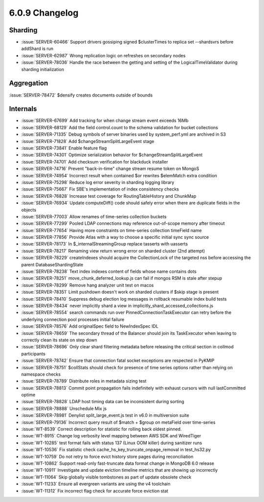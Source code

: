 .. _6.0.9-changelog:

6.0.9 Changelog
---------------

Sharding
~~~~~~~~

- :issue:`SERVER-60466` Support drivers gossiping signed $clusterTimes
  to replica set --shardsvrs before addShard is run
- :issue:`SERVER-62987` Wrong replication logic on refreshes on
  secondary nodes
- :issue:`SERVER-78036` Handle the race between the getting and setting
  of the LogicalTimeValidator during sharding initialization

Aggregation
~~~~~~~~~~~

:issue:`SERVER-78472` $densify creates documents outside of bounds

Internals
~~~~~~~~~

- :issue:`SERVER-67699` Add tracking for when change stream event
  exceeds 16Mb
- :issue:`SERVER-68129` Add the field control.count to the schema
  validation for bucket collections
- :issue:`SERVER-71335` Debug symbols of server binaries used by
  system_perf.yml are archived in S3
- :issue:`SERVER-71828` Add $changeStreamSplitLargeEvent stage
- :issue:`SERVER-73841` Enable feature flag
- :issue:`SERVER-74301` Optimize serialization behavior for
  $changeStreamSplitLargeEvent
- :issue:`SERVER-74701` Add checksum verification for blackduck
  installer
- :issue:`SERVER-74716` Prevent "back-in-time" change stream resume
  token on MongoS
- :issue:`SERVER-74954` Incorrect result when contained $or rewrites
  $elemMatch extra condition
- :issue:`SERVER-75298` Reduce log error severity in sharding logging
  library
- :issue:`SERVER-75667` Fix SBE's implementation of index consistency
  checks
- :issue:`SERVER-76828` Increase test coverage for RoutingTableHistory
  and ChunkMap
- :issue:`SERVER-76934` Update computeDiff() code should safely error
  when there are duplicate fields in the objects
- :issue:`SERVER-77003` Allow renames of time-series collection buckets
- :issue:`SERVER-77299` Pooled LDAP connections may reference
  out-of-scope memory after timeout
- :issue:`SERVER-77654` Having more constraints on time-series
  collection timeField name
- :issue:`SERVER-77856` Provide Atlas with a way to choose a specific
  initial sync sync source
- :issue:`SERVER-78173` In $_internalStreamingGroup replace tasserts
  with uasserts
- :issue:`SERVER-78217` Renaming view return wrong error on sharded
  cluster (2nd attempt)
- :issue:`SERVER-78229` createIndexes should acquire the CollectionLock
  of the targeted nss before accessing the parent DatabaseShardingState
- :issue:`SERVER-78238` Text index indexes content of fields whose name
  contains dots
- :issue:`SERVER-78251` move_chunk_deferred_lookup.js can fail if mongos
  RSM is stale after stepup
- :issue:`SERVER-78299` Remove hang analyzer unit test on macos
- :issue:`SERVER-78351` Limit pushdown doesn't work on sharded clusters
  if $skip stage is present
- :issue:`SERVER-78410` Suppress debug election log messages in rollback
  resumable index build tests
- :issue:`SERVER-78434` never implicitly shard a view in
  implicitly_shard_accessed_collections.js
- :issue:`SERVER-78554` search commands run over
  PinnedConnectionTaskExecutor can retry before the underlying
  connection pool processes initial failure
- :issue:`SERVER-78576` Add originalSpec field to NewIndexSpec IDL
- :issue:`SERVER-78659` The secondary thread of the Balancer should join
  its TaskExecutor when leaving to correctly clean its state on step
  down
- :issue:`SERVER-78696` Only clear shard filtering metadata before
  releasing the critical section in collmod participants
- :issue:`SERVER-78742` Ensure that connection fatal socket exceptions
  are respected in PyKMIP
- :issue:`SERVER-78751` $collStats should check for presence of time
  series options rather than relying on namespace checks
- :issue:`SERVER-78789` Distribute roles in metadata sizing test
- :issue:`SERVER-78813` Commit point propagation fails indefinitely with
  exhaust cursors with null lastCommitted optime
- :issue:`SERVER-78828` LDAP host timing data can be inconsistent during
  sorting
- :issue:`SERVER-78888` Unschedule Mix js
- :issue:`SERVER-78981` Denylist split_large_event.js test in v6.0 in
  multiversion suite
- :issue:`SERVER-79136` Incorrect query result of $match + $group on
  metaField over time-series
- :issue:`WT-8539` Correct description for statistic for rolling back
  oldest pinned.
- :issue:`WT-8915` Change log verbosity level mapping between AWS SDK
  and WiredTiger
- :issue:`WT-10285` test format fails with status 137 (Linux OOM killer)
  during sanitizer runs
- :issue:`WT-10536` Fix statistic check
  cache_hs_key_truncate_onpage_removal in test_hs32.py
- :issue:`WT-10759` Do not retry to force evict history store pages
  during reconciliation
- :issue:`WT-10862` Support read-only fast-truncate data format change
  in MongoDB 6.0 release
- :issue:`WT-10911` Investigate and update eviction timeline metrics
  that are showing up incorrectly
- :issue:`WT-11064` Skip globally visible tombstones as part of update
  obsolete check
- :issue:`WT-11233` Ensure all evergreen variants are using the v4
  toolchain
- :issue:`WT-11312` Fix incorrect flag check for accurate force eviction
  stat

